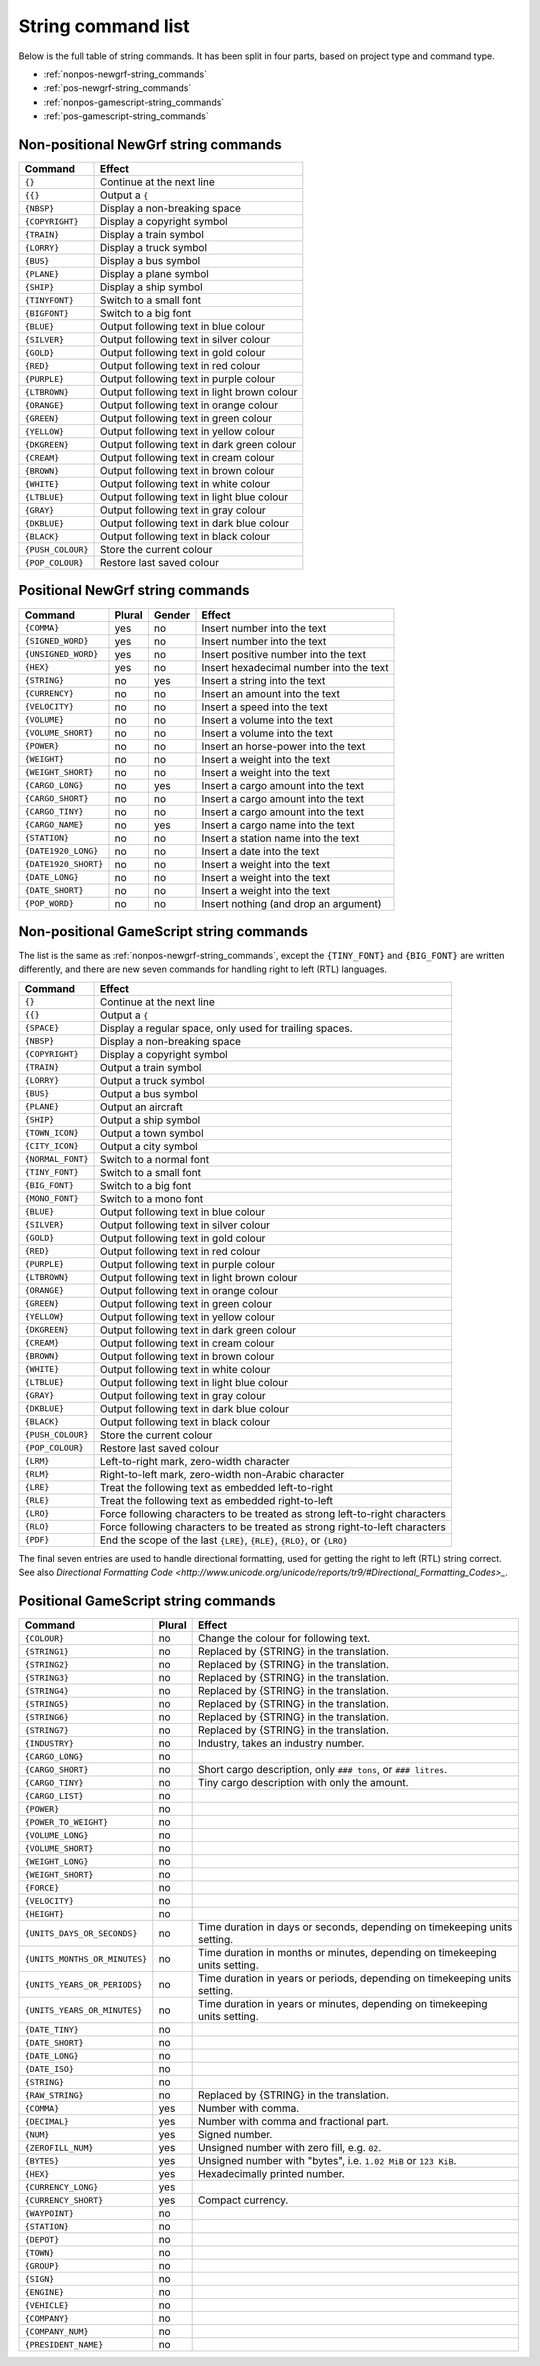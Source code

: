 
.. _string-commands-list:

===================
String command list
===================

Below is the full table of string commands. It has been split in four parts,
based on project type and command type.

- :ref:`nonpos-newgrf-string_commands`
- :ref:`pos-newgrf-string_commands`
- :ref:`nonpos-gamescript-string_commands`
- :ref:`pos-gamescript-string_commands`


.. _nonpos-newgrf-string_commands:

Non-positional NewGrf string commands
=====================================

================= ===========================================================
Command           Effect
================= ===========================================================
``{}``            Continue at the next line
``{{}``           Output a ``{``
``{NBSP}``        Display a non-breaking space
``{COPYRIGHT}``   Display a copyright symbol
``{TRAIN}``       Display a train symbol
``{LORRY}``       Display a truck symbol
``{BUS}``         Display a bus symbol
``{PLANE}``       Display a plane symbol
``{SHIP}``        Display a ship symbol
``{TINYFONT}``    Switch to a small font
``{BIGFONT}``     Switch to a big font
``{BLUE}``        Output following text in blue colour
``{SILVER}``      Output following text in silver colour
``{GOLD}``        Output following text in gold colour
``{RED}``         Output following text in red colour
``{PURPLE}``      Output following text in purple colour
``{LTBROWN}``     Output following text in light brown colour
``{ORANGE}``      Output following text in orange colour
``{GREEN}``       Output following text in green colour
``{YELLOW}``      Output following text in yellow colour
``{DKGREEN}``     Output following text in dark green colour
``{CREAM}``       Output following text in cream colour
``{BROWN}``       Output following text in brown colour
``{WHITE}``       Output following text in white colour
``{LTBLUE}``      Output following text in light blue colour
``{GRAY}``        Output following text in gray colour
``{DKBLUE}``      Output following text in dark blue colour
``{BLACK}``       Output following text in black colour
``{PUSH_COLOUR}`` Store the current colour
``{POP_COLOUR}``  Restore last saved colour
================= ===========================================================

.. _pos-newgrf-string_commands:

Positional NewGrf string commands
=================================

==================== ====== ====== =======================================
Command              Plural Gender Effect
==================== ====== ====== =======================================
``{COMMA}``           yes     no   Insert number into the text
``{SIGNED_WORD}``     yes     no   Insert number into the text
``{UNSIGNED_WORD}``   yes     no   Insert positive number into the text
``{HEX}``             yes     no   Insert hexadecimal number into the text
``{STRING}``           no    yes   Insert a string into the text
``{CURRENCY}``         no     no   Insert an amount into the text
``{VELOCITY}``         no     no   Insert a speed into the text
``{VOLUME}``           no     no   Insert a volume into the text
``{VOLUME_SHORT}``     no     no   Insert a volume into the text
``{POWER}``            no     no   Insert an horse-power into the text
``{WEIGHT}``           no     no   Insert a weight into the text
``{WEIGHT_SHORT}``     no     no   Insert a weight into the text
``{CARGO_LONG}``       no    yes   Insert a cargo amount into the text
``{CARGO_SHORT}``      no     no   Insert a cargo amount into the text
``{CARGO_TINY}``       no     no   Insert a cargo amount into the text
``{CARGO_NAME}``       no    yes   Insert a cargo name into the text
``{STATION}``          no     no   Insert a station name into the text
``{DATE1920_LONG}``    no     no   Insert a date into the text
``{DATE1920_SHORT}``   no     no   Insert a weight into the text
``{DATE_LONG}``        no     no   Insert a weight into the text
``{DATE_SHORT}``       no     no   Insert a weight into the text
``{POP_WORD}``         no     no   Insert nothing (and drop an argument)
==================== ====== ====== =======================================


.. _nonpos-gamescript-string_commands:

Non-positional GameScript string commands
=========================================

The list is the same as :ref:`nonpos-newgrf-string_commands`, except the
``{TINY_FONT}`` and ``{BIG_FONT}`` are written differently, and there are new
seven commands for handling right to left (RTL) languages.

======================= ============================================================================
Command                 Effect
======================= ============================================================================
``{}``                  Continue at the next line
``{{}``                 Output a ``{``
``{SPACE}``             Display a regular space, only used for trailing spaces.
``{NBSP}``              Display a non-breaking space
``{COPYRIGHT}``         Display a copyright symbol
``{TRAIN}``             Output a train symbol
``{LORRY}``             Output a truck symbol
``{BUS}``               Output a bus symbol
``{PLANE}``             Output an aircraft
``{SHIP}``              Output a ship symbol
``{TOWN_ICON}``         Output a town symbol
``{CITY_ICON}``         Output a city symbol
``{NORMAL_FONT}``       Switch to a normal font
``{TINY_FONT}``         Switch to a small font
``{BIG_FONT}``          Switch to a big font
``{MONO_FONT}``         Switch to a mono font
``{BLUE}``              Output following text in blue colour
``{SILVER}``            Output following text in silver colour
``{GOLD}``              Output following text in gold colour
``{RED}``               Output following text in red colour
``{PURPLE}``            Output following text in purple colour
``{LTBROWN}``           Output following text in light brown colour
``{ORANGE}``            Output following text in orange colour
``{GREEN}``             Output following text in green colour
``{YELLOW}``            Output following text in yellow colour
``{DKGREEN}``           Output following text in dark green colour
``{CREAM}``             Output following text in cream colour
``{BROWN}``             Output following text in brown colour
``{WHITE}``             Output following text in white colour
``{LTBLUE}``            Output following text in light blue colour
``{GRAY}``              Output following text in gray colour
``{DKBLUE}``            Output following text in dark blue colour
``{BLACK}``             Output following text in black colour
``{PUSH_COLOUR}``       Store the current colour
``{POP_COLOUR}``        Restore last saved colour
``{LRM}``               Left-to-right mark, zero-width character
``{RLM}``               Right-to-left mark, zero-width non-Arabic character
``{LRE}``               Treat the following text as embedded left-to-right
``{RLE}``               Treat the following text as embedded right-to-left
``{LRO}``               Force following characters to be treated as strong left-to-right characters
``{RLO}``               Force following characters to be treated as strong right-to-left characters
``{PDF}``               End the scope of the last ``{LRE}``, ``{RLE}``, ``{RLO}``, or ``{LRO}``
======================= ============================================================================

The final seven entries are used to handle directional formatting, used for
getting the right to left (RTL) string correct. See also `Directional
Formatting Code <http://www.unicode.org/unicode/reports/tr9/#Directional_Formatting_Codes>_`.

.. _pos-gamescript-string_commands:

Positional GameScript string commands
=====================================

============================= ====== ============================================================================
Command                       Plural Effect
============================= ====== ============================================================================
``{COLOUR}``                     no  Change the colour for following text.
``{STRING1}``                    no  Replaced by {STRING} in the translation.
``{STRING2}``                    no  Replaced by {STRING} in the translation.
``{STRING3}``                    no  Replaced by {STRING} in the translation.
``{STRING4}``                    no  Replaced by {STRING} in the translation.
``{STRING5}``                    no  Replaced by {STRING} in the translation.
``{STRING6}``                    no  Replaced by {STRING} in the translation.
``{STRING7}``                    no  Replaced by {STRING} in the translation.
``{INDUSTRY}``                   no  Industry, takes an industry number.
``{CARGO_LONG}``                 no
``{CARGO_SHORT}``                no  Short cargo description, only ``### tons``, or ``### litres``.
``{CARGO_TINY}``                 no  Tiny cargo description with only the amount.
``{CARGO_LIST}``                 no
``{POWER}``                      no
``{POWER_TO_WEIGHT}``            no
``{VOLUME_LONG}``                no
``{VOLUME_SHORT}``               no
``{WEIGHT_LONG}``                no
``{WEIGHT_SHORT}``               no
``{FORCE}``                      no
``{VELOCITY}``                   no
``{HEIGHT}``                     no
``{UNITS_DAYS_OR_SECONDS}``      no  Time duration in days or seconds, depending on timekeeping units setting.
``{UNITS_MONTHS_OR_MINUTES}``    no  Time duration in months or minutes, depending on timekeeping units setting.
``{UNITS_YEARS_OR_PERIODS}``     no  Time duration in years or periods, depending on timekeeping units setting.
``{UNITS_YEARS_OR_MINUTES}``     no  Time duration in years or minutes, depending on timekeeping units setting.
``{DATE_TINY}``                  no
``{DATE_SHORT}``                 no
``{DATE_LONG}``                  no
``{DATE_ISO}``                   no
``{STRING}``                     no
``{RAW_STRING}``                 no  Replaced by {STRING} in the translation.
``{COMMA}``                     yes  Number with comma.
``{DECIMAL}``                   yes  Number with comma and fractional part.
``{NUM}``                       yes  Signed number.
``{ZEROFILL_NUM}``              yes  Unsigned number with zero fill, e.g. ``02``.
``{BYTES}``                     yes  Unsigned number with "bytes", i.e. ``1.02 MiB`` or ``123 KiB``.
``{HEX}``                       yes  Hexadecimally printed number.
``{CURRENCY_LONG}``             yes
``{CURRENCY_SHORT}``            yes  Compact currency.
``{WAYPOINT}``                   no
``{STATION}``                    no
``{DEPOT}``                      no
``{TOWN}``                       no
``{GROUP}``                      no
``{SIGN}``                       no
``{ENGINE}``                     no
``{VEHICLE}``                    no
``{COMPANY}``                    no
``{COMPANY_NUM}``                no
``{PRESIDENT_NAME}``             no
============================= ====== ============================================================================


